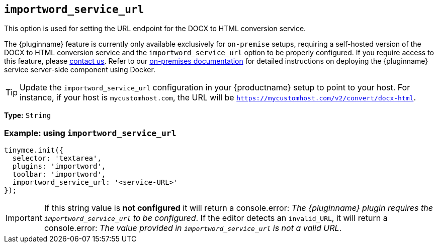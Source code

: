 [[importword-service-url]]
== `importword_service_url`

This option is used for setting the URL endpoint for the DOCX to HTML conversion service.

The {pluginname} feature is currently only available exclusively for `on-premise` setups, requiring a self-hosted version of the DOCX to HTML conversion service and the `importword_service_url` option to be properly configured. If you require access to this feature, please link:https://www.tiny.cloud/contact/[contact us]. Refer to our xref:individual-import-from-word-and-export-to-word-on-premises.adoc[on-premises documentation] for detailed instructions on deploying the {pluginname} service server-side component using Docker.

[TIP]
Update the `importword_service_url` configuration in your {productname} setup to point to your host. For instance, if your host is `mycustomhost.com`, the URL will be `https://mycustomhost.com/v2/convert/docx-html`.

*Type:* `+String+`

=== Example: using `importword_service_url`

[source,js]
----
tinymce.init({
  selector: 'textarea',
  plugins: 'importword',
  toolbar: 'importword',
  importword_service_url: '<service-URL>'
});
----

[IMPORTANT]
If this string value is **not configured** it will return a console.error:
_The {pluginname} plugin requires the `importword_service_url` to be configured_. If the editor detects an `invalid_URL`, it will return a console.error: _The value provided in `importword_service_url` is not a valid URL_.